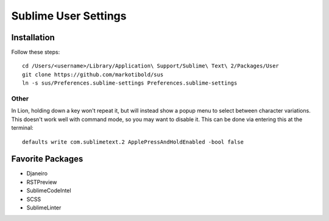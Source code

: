 Sublime User Settings
=====================

Installation
------------

Follow these steps::

    cd /Users/<username>/Library/Application\ Support/Sublime\ Text\ 2/Packages/User 
    git clone https://github.com/markotibold/sus
    ln -s sus/Preferences.sublime-settings Preferences.sublime-settings 


Other
`````

In Lion, holding down a key won't repeat it, but will instead show a popup menu to select between character variations. This doesn't work well with command mode, so you may want to disable it. This can be done via entering this at the terminal::

	defaults write com.sublimetext.2 ApplePressAndHoldEnabled -bool false


Favorite Packages
-----------------

* Djaneiro
* RSTPreview
* SublimeCodeIntel
* SCSS
* SublimeLinter
